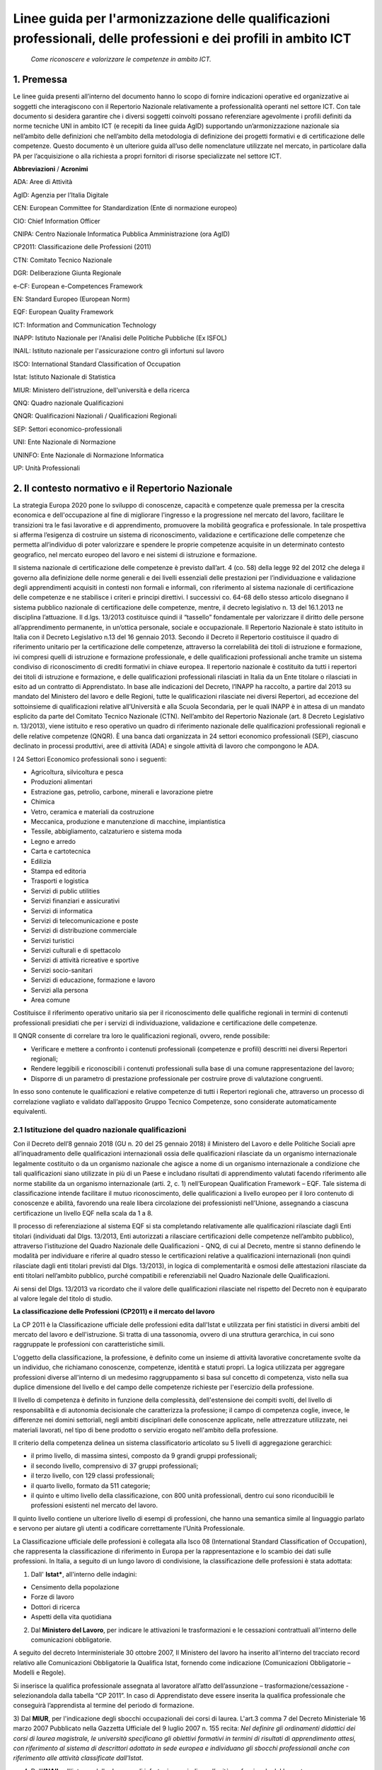 Linee guida per l'armonizzazione delle qualificazioni professionali, delle professioni e dei profili in ambito ICT
==================================================================================================================
 
 *Come riconoscere e valorizzare le competenze in ambito ICT.*
  
1. Premessa
--------------
Le linee guida presenti all’interno del documento hanno lo scopo di fornire indicazioni operative ed organizzative ai soggetti che interagiscono con il Repertorio Nazionale relativamente a professionalità operanti nel settore ICT. Con tale documento si desidera garantire che i diversi soggetti coinvolti possano referenziare agevolmente i profili definiti da norme tecniche UNI in ambito ICT (e recepiti da linee guida AgID) supportando un’armonizzazione nazionale sia nell’ambito delle definizioni che nell’ambito della metodologia di definizione dei progetti formativi e di certificazione delle competenze.
Questo documento è un ulteriore guida all’uso delle nomenclature utilizzate nel mercato, in particolare dalla PA per l’acquisizione o alla richiesta a propri fornitori di risorse specializzate nel settore ICT. 

**Abbreviazioni** / **Acronimi**

ADA: Aree di Attività

AgID: Agenzia per l’Italia Digitale

CEN: European Committee for Standardization (Ente di normazione europeo)

CIO: Chief Information Officer

CNIPA: Centro Nazionale Informatica Pubblica Amministrazione (ora AgID)

CP2011: Classificazione delle Professioni (2011)

CTN: Comitato Tecnico Nazionale

DGR: Deliberazione Giunta Regionale

e-CF: European e-Competences Framework

EN: Standard Europeo (European Norm)

EQF: European Quality Framework

ICT: Information and Communication Technology

INAPP: Istituto Nazionale per l'Analisi delle Politiche Pubbliche (Ex ISFOL)

INAIL:  Istituto nazionale per l'assicurazione contro gli infortuni sul lavoro

ISCO: International Standard Classification of Occupation

Istat: Istituto Nazionale di Statistica

MIUR: Ministero dell'istruzione, dell'università e della ricerca

QNQ: Quadro nazionale Qualificazioni

QNQR: Qualificazioni Nazionali / Qualificazioni Regionali

SEP: Settori economico-professionali

UNI: Ente Nazionale di Normazione

UNINFO: Ente Nazionale di Normazione Informatica

UP: Unità Professionali


2. Il contesto normativo e il Repertorio Nazionale
-----------------------------------------------------

La strategia Europa 2020 pone lo sviluppo di conoscenze, capacità e competenze quale premessa per la crescita economica e dell'occupazione al fine di migliorare l'ingresso e la progressione nel mercato del lavoro, facilitare le transizioni tra le fasi lavorative e di apprendimento, promuovere la mobilità geografica e professionale.
In tale prospettiva si afferma l’esigenza di costruire un sistema di riconoscimento, validazione e certificazione delle competenze che permetta all’individuo di poter valorizzare e spendere le proprie competenze acquisite in un determinato contesto geografico, nel mercato europeo del lavoro e nei sistemi di istruzione e formazione.

Il sistema nazionale di certificazione delle competenze è previsto dall’art. 4 (co. 58) della legge 92 del 2012 che delega il governo alla definizione delle norme generali e dei livelli essenziali delle prestazioni per l’individuazione e validazione degli apprendimenti acquisiti in contesti non formali e informali, con riferimento al sistema nazionale di certificazione delle competenze e ne stabilisce i criteri e principi direttivi. I successivi co. 64-68 dello stesso articolo disegnano il sistema pubblico nazionale di certificazione delle competenze, mentre, il decreto legislativo n. 13 del 16.1.2013 ne disciplina l’attuazione.
Il d.lgs. 13/2013 costituisce quindi il “tassello” fondamentale per valorizzare il diritto delle persone all’apprendimento permanente, in un’ottica personale, sociale e occupazionale.
Il Repertorio Nazionale è stato istituito in Italia con il Decreto Legislativo n.13 del 16 gennaio 2013. Secondo il Decreto il Repertorio costituisce il quadro di riferimento unitario per la certificazione delle competenze, attraverso la correlabilità dei titoli di istruzione e formazione, ivi compresi quelli di istruzione e formazione professionale, e delle qualificazioni professionali anche tramite un sistema condiviso di riconoscimento di crediti formativi in chiave europea.
Il repertorio nazionale è costituito da tutti i repertori dei titoli di istruzione e formazione, e delle qualificazioni professionali rilasciati in Italia da un Ente titolare o rilasciati in esito ad un contratto di Apprendistato.
In base alle indicazioni del Decreto, l’INAPP ha raccolto, a partire dal 2013 su mandato del Ministero del lavoro e delle Regioni, tutte le qualificazioni rilasciate nei diversi Repertori, ad eccezione del sottoinsieme di qualificazioni relative all’Università e alla Scuola Secondaria, per le quali INAPP è in attesa di un mandato esplicito da parte del Comitato Tecnico Nazionale (CTN).
Nell’ambito del Repertorio Nazionale (art. 8 Decreto Legislativo n. 13/2013), viene istituito e reso operativo un quadro di riferimento nazionale delle qualificazioni professionali regionali e delle relative competenze (QNQR).
È una banca dati organizzata in 24 settori economico professionali (SEP), ciascuno declinato in processi produttivi, aree di attività (ADA) e singole attività di lavoro che compongono le ADA.

I 24 Settori Economico professionali sono i seguenti:

-	Agricoltura, silvicoltura e pesca

- Produzioni alimentari

- Estrazione gas, petrolio, carbone, minerali e lavorazione pietre

- Chimica

- Vetro, ceramica e materiali da costruzione

- Meccanica, produzione e manutenzione di macchine, impiantistica

- Tessile, abbigliamento, calzaturiero e sistema moda

- Legno e arredo

- Carta e cartotecnica

- Edilizia

- Stampa ed editoria

- Trasporti e logistica

- Servizi di public utilities

- Servizi finanziari e assicurativi

- Servizi di informatica

- Servizi di telecomunicazione e poste

- Servizi di distribuzione commerciale

- Servizi turistici

- Servizi culturali e di spettacolo

- Servizi di attività ricreative e sportive

- Servizi socio-sanitari

- Servizi di educazione, formazione e lavoro

- Servizi alla persona

- Area comune


Costituisce il riferimento operativo unitario sia per il riconoscimento delle qualifiche regionali in termini di contenuti professionali presidiati che per i servizi di individuazione, validazione e certificazione delle competenze.

Il QNQR consente di correlare tra loro le qualificazioni regionali, ovvero, rende possibile:

- Verificare e mettere a confronto i contenuti professionali (competenze e profili) descritti nei diversi Repertori regionali;
- Rendere leggibili e riconoscibili i contenuti professionali sulla base di una comune rappresentazione del lavoro;
- Disporre di un parametro di prestazione professionale per costruire prove di valutazione congruenti.

In esso sono contenute le qualificazioni e relative competenze di tutti i Repertori regionali che, attraverso un processo di correlazione vagliato e validato dall’apposito Gruppo Tecnico Competenze, sono considerate automaticamente equivalenti.


2.1 Istituzione del quadro nazionale qualificazioni
~~~~~~~~~~~~~~~~~~~~~~~~~~~~~~~~~~~~~~~~~~~~~~~~~~~~~~

Con il Decreto dell’8 gennaio 2018 (GU n. 20 del 25 gennaio 2018) il Ministero del Lavoro e delle Politiche Sociali apre all’inquadramento delle qualificazioni internazionali ossia delle qualificazioni rilasciate da un organismo internazionale legalmente costituito o da un organismo nazionale che agisce a nome di un organismo internazionale a condizione che tali qualificazioni siano utilizzate in più di un Paese e includano risultati di apprendimento valutati facendo riferimento alle norme stabilite da un organismo internazionale (arti. 2, c. 1) nell’European Qualification Framework – EQF. Tale sistema di classificazione intende facilitare il mutuo riconoscimento, delle qualificazioni a livello europeo per il loro contenuto di conoscenze e abilità, favorendo una reale libera circolazione dei professionisti nell’Unione, assegnando a ciascuna certificazione un livello EQF nella scala da 1 a 8.

Il processo di referenziazione al sistema EQF si sta completando relativamente alle qualificazioni rilasciate dagli Enti titolari (individuati dal Dlgs. 13/2013, Enti autorizzati a rilasciare certificazioni delle competenze nell’ambito pubblico), attraverso l’istituzione del Quadro Nazionale delle Qualificazioni - QNQ, di cui al Decreto, mentre si stanno definendo le modalità per individuare e riferire al quadro stesso le certificazioni relative a qualificazioni internazionali (non quindi rilasciate dagli enti titolari previsti dal Dlgs. 13/2013), in logica di complementarità e osmosi delle attestazioni rilasciate da enti titolari nell’ambito pubblico, purché compatibili e referenziabili nel Quadro Nazionale delle Qualificazioni.

Ai sensi del Dlgs. 13/2013 va ricordato che il valore delle qualificazioni rilasciate nel rispetto del Decreto non è equiparato al valore legale del titolo di studio. 

**La classificazione delle Professioni (CP2011) e il mercato del lavoro**

La CP 2011 è la Classificazione ufficiale delle professioni edita dall'Istat e utilizzata per fini statistici in diversi ambiti del mercato del lavoro e dell'istruzione. Si tratta di una tassonomia, ovvero di una struttura gerarchica, in cui sono raggruppate le professioni con caratteristiche simili.

L'oggetto della classificazione, la professione, è definito come un insieme di attività lavorative concretamente svolte da un individuo, che richiamano conoscenze, competenze, identità e statuti propri. La logica utilizzata per aggregare professioni diverse all'interno di un medesimo raggruppamento si basa sul concetto di competenza, visto nella sua duplice dimensione del livello e del campo delle competenze richieste per l'esercizio della professione.

Il livello di competenza è definito in funzione della complessità, dell'estensione dei compiti svolti, del livello di responsabilità e di autonomia decisionale che caratterizza la professione; il campo di competenza coglie, invece, le differenze nei domini settoriali, negli ambiti disciplinari delle conoscenze applicate, nelle attrezzature utilizzate, nei materiali lavorati, nel tipo di bene prodotto o servizio erogato nell'ambito della professione.

Il criterio della competenza delinea un sistema classificatorio articolato su 5 livelli di aggregazione gerarchici:

- il primo livello, di massima sintesi, composto da 9 grandi gruppi professionali;

- il secondo livello, comprensivo di 37 gruppi professionali;

- il terzo livello, con 129 classi professionali;


- il quarto livello, formato da 511 categorie;

- il quinto e ultimo livello della classificazione, con 800 unità professionali, dentro cui sono riconducibili le professioni esistenti nel mercato del lavoro.

Il quinto livello contiene un ulteriore livello di esempi di professioni, che hanno una semantica simile al linguaggio parlato e servono per aiutare gli utenti a codificare correttamente l’Unità Professionale. 

La Classificazione ufficiale delle professioni è collegata alla Isco 08 (International Standard Classification of Occupation), che rappresenta la classificazione di riferimento in Europa per la rappresentazione e lo scambio dei dati sulle professioni. In Italia, a seguito di un lungo lavoro di condivisione, la classificazione delle professioni è stata adottata:

1) Dall' **Istat***, all'interno delle indagini:

- Censimento della popolazione
- Forze di lavoro
- Dottori di ricerca
- Aspetti della vita quotidiana

2) Dal **Ministero del Lavoro**, per indicare le attivazioni le trasformazioni e le cessazioni contrattuali all'interno delle comunicazioni obbligatorie.

A seguito del decreto Interministeriale 30 ottobre 2007, Il Ministero del lavoro ha inserito all'interno del tracciato record relativo alle Comunicazioni Obbligatorie la Qualifica Istat, fornendo come indicazione (Comunicazioni Obbligatorie – Modelli e Regole).

Si inserisce la qualifica professionale assegnata al lavoratore all’atto dell’assunzione – trasformazione/cessazione - selezionandola dalla tabella “CP 2011”. In caso di Apprendistato deve essere inserita la qualifica professionale che conseguirà l’apprendista al termine del periodo di formazione. 

3) Dal **MIUR**, per l'indicazione degli sbocchi occupazionali dei corsi di laurea. L'art.3 comma 7 del Decreto Ministeriale 16 marzo 2007 Pubblicato nella Gazzetta Ufficiale del 9 luglio 2007 n. 155 recita:
*Nel definire gli ordinamenti didattici dei corsi di laurea magistrale, le università specificano gli obiettivi formativi in termini di risultati di apprendimento attesi, con riferimento al sistema di descrittori adottato in sede europea e individuano gli sbocchi professionali anche con riferimento alle attività classificate dall'Istat*.

4) Dall'**INAIL**, all'interno delle denunce di infortunio, per indicare l’unità professionale del lavoratore.

5) Da **Unioncamere**, per indicare le previsioni di occupazione.

6) Dall'**INAPP**, nell'indagine campionaria sulle professioni e nella rilevazione sui fabbisogni formativi .

7) Dal **MEF**, all’interno della sperimentazione per la rilevazione delle professioni nella P.A. (Circolare n.19 del 27 aprile 2017).


2.2 L'indagine campionaria sulle professioni
~~~~~~~~~~~~~~~~~~~~~~~~~~~~~~~~~~~~~~~~~~~~~

L’indagine Campionaria sulle professioni è realizzata congiuntamente dall’INAPP e dall’Istat e ha come obiettivo la raccolta di informazioni utili a rappresentare le caratteristiche delle professioni, con particolare riferimento al contenuto del lavoro svolto e al contesto organizzativo in cui si svolge il lavoro. L’indagine descrive tutte le professioni esistenti nel panorama del mercato del lavoro italiano, da quelle operanti nelle imprese private a quelle presenti nell’ambito delle istituzioni e delle strutture pubbliche, fino a quelle operanti in regime di autonomia. Le risposte sono fornite direttamente dai lavoratori che svolgono la professione oggetto di indagine. 
L’indagine è inserita nel Programma Statistico Nazionale (ISF 00055). Le informazioni prodotte con l’indagine Campionaria sulle professioni contribuiscono ad alimentare il sistema informativo Professioni, un sistema di web linked open data che collega tra loro le istituzioni che forniscono dati sulle professioni.  Il quadro concettuale di riferimento per l’indagine e le tassonomie di variabili utilizzate sono per lo più mutuate dal modello statunitense dell’Occupational Information Network, O*Net (online.onetcenter.org) utilizzato in Italia anche nell’ambito dell’indagine Audit sui fabbisogni professionali (prima e seconda edizione), realizzata da Isfol. Questa indagine analizza mediante un questionario strutturato particolarmente ricco ed articolato le caratteristiche delle Unità Professionali (UP) presenti nell’ambito della Classificazione delle professioni attualmente vigente nel nostro Paese (CP 2011). 
L’insieme delle descrizioni delle caratteristiche delle UP (relative al lavoro svolto e al contesto di lavoro) forniscono un dettaglio qualitativo esaustivo delle figure che popolano il nostro mercato del lavoro. I lavoratori intervistati nell’ambito dell’indagine Campionaria sulle professioni sono circa 16mila, rappresentativi delle circa 800 UP in cui si articola al massimo livello di dettaglio la Classificazione delle professioni (CP 2011). Nelle sezioni del questionario relative alle conoscenze, agli skills, alle attitudini e alle attività generalizzate (sezioni B, C, D, G), le domande esplorano due dimensioni diverse e complementari: 


a) l'importanza dell'aspetto considerato (item) nello svolgimento della professione; 

b) il livello di complessità per il quale lo stesso item è necessario. 


3. Correlazioni tra le classificazioni
----------------------------------------

Per garantire un sistema di certificazione stabile, efficace e rispettoso delle norme che regolano il mercato del lavoro nazionale è necessario armonizzare e integrare i sistemi esistenti. Attualmente, rispetto alle professioni ICT, esistono:

-	La classificazione ufficiale delle professioni (CP2011)

-	I Repertori Regionali collegati all’Atlante del Lavoro e delle Qualificazioni

-	Le “Linee guida per la qualità delle competenze digitali nelle professionalità ICT” (AgID)

3.1. La classificazione ufficiale delle professioni (CP2011)
~~~~~~~~~~~~~~~~~~~~~~~~~~~~~~~~~~~~~~~~~~~~~~~~~~~~~~~~~~~~~~~

L'Unità Professionale (UP) rappresenta il massimo livello di dettaglio della CP2011 (V livello). Tra le 800 UP, ne sono state individuate 13 che hanno una corrispondenza diretta con i profili ICT individuati dall’AgID riportati nel prospetto sinottico.

**CODICE UP E DESCRIZIONE**

**2.1.1.4.1**	 Analisti e Progettisti di Software

**2.1.1.4.2**	 Analisti di Sistema

**2.1.1.4.3** 	 Analisti e Progettisti di Applicazioni Web

**2.1.1.5.1** 	 Specialisti in Reti e Comunicazioni Informatiche

**2.1.1.5.2** 	 Analisti e Progettisti di Basi Dati

**2.1.1.5.3** 	 Amministratori di Sistemi

**2.1.1.5.4** 	 Specialisti in Sicurezza Informatica

**3.1.2.1.0** 	 Tecnici Programmatori

**3.1.2.2.0**	 Tecnici Esperti in Applicazioni

**3.1.2.3.0** 	 Tecnici Web

**3.1.2.4.0** 	 Tecnici Gestori di Basi di Dati

**3.1.2.5.0** 	 Tecnici Gestori di Reti e di Sistemi Telematici

**6.2.4.6.0**	 Installatori, Manutentori e Riparatori di Apparecchiature Informatiche 


3.2. I Repertori Regionali collegati all’Atlante del Lavoro e delle Qualificazioni
~~~~~~~~~~~~~~~~~~~~~~~~~~~~~~~~~~~~~~~~~~~~~~~~~~~~~~~~~~~~~~~~~~~~~~~~~~~~~~~~~~~~~

Ogni regione ha la possibilità di creare liberamente le qualificazioni da inserire nei repertori. Ad esempio, nel Repertorio Ligure (DGR 668/17) sono presenti le seguenti figure:

- Programmatore ed installatore di sistemi elettrico-elettronici

- Programmatore Sviluppatore Software

- Web Designer

Attualmente, le qualificazioni dei repertori collegate all’ICT sono diversificate e, a parte qualche caso isolato, non è ancora stata avviata una strategia comune di certificazione. Tuttavia, nell’Atlante del Lavoro e delle Qualificazioni sono previste numerose ADA a cui fare riferimento:

**CODICE ADA E DESCRIZIONE**

**ADA.16.237.773** Definizione e implementazione della strategia organizzativa nell'ICT

**ADA.16.237.775** Identificazione e definizione delle proposte per lo sviluppo dei servizi IT

**ADA.16.238.776** Gestione del processo di sviluppo del business in ambito Information Technology

**ADA.16.238.777** Allineamento tra strategie di business e sviluppo tecnologico

**ADA.16.238.778** Ideazione e definizione della specifica soluzione ICT

**ADA.16.238.779** Supporto al cliente per l'innovazione nell'ICT

**ADA.16.238.780** Implementazione di misure di sicurezza dei sistemi informativi

**ADA.16.239.781** Progettazione e implementazione dell'infrastruttura ICT

**ADA.16.239.782** Supporto operativo ai sistemi e alle reti informatiche

**ADA.16.239.783** Progettazione e realizzazione di soluzioni di Data management

**ADA.16.239.784** Supporto operativo alle soluzioni di Data management

**ADA.16.239.785** Progettazione e realizzazione di applicativi software multi-tier

**ADA.16.239.786** Progettazione e realizzazione di soluzioni software con linguaggi di scripting legati a specifici applicativi (es VBA, Actionscript, linguaggi CAD, ecc.)

**ADA.16.239.787** Progettazione e realizzazione dell'interfaccia utente

**ADA.16.239.788** Sviluppo di siti web con applicativi CMS/COS (Content Management System e Content Optimization System)

**ADA.16.239.789** Deployment, integrazione e verifica della soluzione ICT

**ADA.16.240.790** Analisi di mercato e pianificazione delle azioni per la distribuzione dei servizi ICT

**ADA.16.240.791** Erogazione di servizi ICT in remoto (es. clouding, hosting, help desk, ecc.)

3.3. Linee guida per la qualità delle competenze digitali nelle professionalità ICT - AgID
~~~~~~~~~~~~~~~~~~~~~~~~~~~~~~~~~~~~~~~~~~~~~~~~~~~~~~~~~~~~~~~~~~~~~~~~~~~~~~~~~~~~~~~~~~~~

Questo manuale arricchisce le indicazioni fornite sulla costruzione di contratti di servizio, vedi "Dizionario delle Forniture ICT", al caso più generale nel quale ci sia la necessità di comprendere l’erogazione di prestazioni professionali.

AgID, recependo quanto previsto dal piano "strategia per la crescita digitale 2014-2020" e per coordinarne l'attuazione con tutte le amministrazioni centrali e locali, nel mese di maggio 2017, a seguito della consultazione pubblica ospitata sul sito open.gov.it, ha provveduto a sostituire il manuale operativo "Dizionario dei profili di competenza per le professioni ICT" precedentemente pubblicato nel 2010 dal CNIPA, promuovendo l'uso del modello e-CF 3.0 e dei profili ad esso correlati (profili di seconda e terza generazione).

I profili contenuti nel manuale si basano su norme tecniche europee (UNI EN 16234-1) e nazionali (UNI 11621). Tali profili sono definiti di seconda generazione (23 profili ICT, contenuti nella norma UNI 11621-2) e prevedono una verticalizzazione per settore, definita come “profili di terza generazione”, attualmente:

- UNI 11621-3:2017. Attività professionali non regolamentate – Profili professionali per l’ICT – Profili professionali relativi alle professionalità operanti nel Web. Contiene i profili professionali identificati per chi opera nel Web (25 profili professionali): Web Community Manager, Web Project Manager, Web Account Manager, User Experience Designer, Web Business Analyst, Web DB Administrator, Search Engine Expert, Web Advertising Manager, Frontend Web Developer, Server Side Web Developer, Web Content Specialist, Web Server Administrator, Information Architect, Digital Strategic Planner, Web Accessibility Expert, Web Security Expert, Mobile Application Developer, E-commerce Specialist, Online Store Manager, Reputation Manager, Knowledge Manager, Augmented Reality Expert, E-Learning Specialist, Data Scientist e Wikipedian.

- UNI 11621-4:2017. Attività professionali non regolamentate – Profili professionali per l’ICT – Profili professionali relativi alla sicurezza delle informazioni. Contiene i profili professionali dedicati alla sicurezza informatica (12 profili professionali): Responsabile di sistemi per la gestione della sicurezza delle informazioni, Responsabile della sicurezza dei sistemi per la conservazione digitale, Responsabile della continuità operativa (ICT), Responsabile della sicurezza delle informazioni (CISO), Manager della sicurezza delle informazioni, Analista di processo per la sicurezza delle informazioni, Analista tecnico per la sicurezza delle informazioni, Analista forense, Specialista di processo della sicurezza delle informazioni, Specialista infrastrutturale della sicurezza delle informazioni, Specialista applicativo della sicurezza delle informazioni e Specialista nella risposta agli incidenti.

- UNI 11621-5:2018 – Attività professionali non regolamentate – Profili professionali per l’ICT - Profili professionali relativi all’informazione geografica. Contiene i profili professionali dedicati all’informazione geografica (5 profili professionali): GeoData Analyst, Geographic Information Manager, Geographic Information Officer, Geographic Information Technician / Specialist eGeographic Knowledge Enabler.

Tra i 23 profili ICT di seconda generazione indicati nel documento “Linee guida per la qualità delle competenze digitali nelle professionalità ICT”, quelli identificati come ricollocabili alla catalogazione CP2011 e ai repertori sono i seguenti:

•	Business Analyst
•	Business Information Management
•	Database Administrator
•	Developer
•	Digital Media Specialist
•	Enterprise Architect
•	ICT Consultant
•	ICT Security Manager
•	ICT Security Specialist
•	Network Specialist
•	Project Manager
•	System Administrator
•	System Analyst
•	Systems Architect
•	Technical Specialist
•	Test Specialist

Restano pertanto esclusi attualmente dalla ricollocazione i seguenti profili:
•	Account Manager
•	Chief Information Officer (CIO)
•	ICT Operations Manager
•	ICT Trainer
•	Quality Assurance Manager
•	Service Desk Agent
•	Service Manager

3.4. Correlazione tra le diverse classificazioni
~~~~~~~~~~~~~~~~~~~~~~~~~~~~~~~~~~~~~~~~~~~~~~~~~~

Rispetto a questa ripartizione, esistono tempistiche di aggiornamento ed evoluzione molto diversi:

•	La classificazione delle professioni descrive interamente l’universo delle professioni ed è per sua natura uno strumento stabile, che viene aggiornato con una cadenza temporale molto ampia (venti anni) e segue gli aggiornamenti strutturali della classificazione internazionale ISCO. Una classificazione viene costruita con una struttura, una metodologia e un livello di generalizzazione tale da permettere agli utilizzatori di classificare anche oggetti non esistenti al momento della sua costruzione (si pensi alla classificazione delle piante o degli animali che permettono di ricondurre le nuove specie in ambiti ben definiti). Per questo non sono necessari aggiornamenti molto frequenti. Tuttavia, in Italia, vengono effettuati degli aggiornamenti con cadenze differenti.

•	Gli esempi di professioni vengono aggiornati sulla base delle professioni rilevate dalla rilevazione continua sulle forze lavoro. Questo tipo di aggiornamento non ha impatto sulla struttura classificatoria e può essere effettuato liberamente (nel rispetto della logica della classificazione). La struttura della classificazione, invece, segue gli aggiornamenti della ISCO, ma può subire dei piccoli adeguamenti nel corso della revisione decennale.

•	Le regioni definiscono le qualificazioni dei Repertori Regionali, che, ai fini della validità di una certificazione su tutto il territorio nazionale, devono essere ricondotte ad una o più aree di attività previste dall’Atlante del Lavoro e delle Qualificazioni. Il processo di aggiornamento delle qualificazioni non deve rispettare tempistiche definite. Lo stesso discorso vale per le Aree Di Attività (ADA) contenute nell’Atlante del Lavoro e delle Qualificazioni, che, per definizione, essendo legate ai processi previsti all’interno di una certa qualificazione, devono seguire le variazioni dei repertori regionali. I repertori regionali e le ADA sono strutture flessibili che seguono una logica diversa da quella classificatoria e vengono adeguate alle esigenze del mercato lavoro locale. Tuttavia, le Aree di Attività dell’Atlante del Lavoro e delle Qualificazioni sono ricondotte alle Unità Professionali della Classificazione ufficiale delle Professioni. In questo modo, è possibile avere un collegamento diretto tra i repertori regionali e la Classificazione ufficiale delle Professioni.

•	I profili referenziati da AgID, basandosi su norme tecniche (nazionali e internazionali), possono subire aggiornamenti periodici. Tali aggiornamenti dipendono pertanto dalle attività delle specifiche commissioni dell’ente di normazione (per l’Italia UNINFO), che possono portare alla revisione di profili (modifica profili attuali e/o integrazione di ulteriori profili) in periodi comunque non inferiori all’anno solare. AgID prevede di aggiornare comunque le linee guida su base annuale, integrando le linee guida dell’anno precedente con eventuali novità normative.


4. Modello di riferimento per la catalogazione
---------------------------------------------------

La coesistenza di diverse classificazioni rende complesso il procedimento di “unificazione”, ma al tempo stesso offre una ricchezza di prospettive che possono trovare in questa proposta una sintesi che coniughi esigenze diverse e individui un linguaggio comune.
Partendo dall’obiettivo di aggiornare il Repertorio Ligure si propone un processo sperimentale al fine di definire un “metodo” che consenta di rendere fruibili in modo omogeneo le diverse classificazioni.

L’obiettivo delle presenti linee guida è quello di supportare l’identificazione di un linguaggio che renda fruibili le classificazioni Istat e Atlante del Lavoro e delle Qualificazioni (Nazionale e repertori regionali), a partire dai profili UNI referenziati dalle linee guida AgID. In buona sostanza la proposta è quella di applicare un processo di “operativizzazione”, per passare dal concetto astratto di Figura professionale a quello concreto di attività (Area di attività dell’Atlante e Unità di competenza del repertorio) per poter descrivere con un linguaggio condiviso quali comportamenti (attività) vanno associati alla figura.

Attraverso la disarticolazione è possibile giungere ad una sintesi, di cui il prospetto allegato è un esempio. Il processo di operativizzazione:

1.	parte dall’attribuzione di una unità di analisi al concetto (quali attività chiave per quella figura);

2.	fornisce una definizione operativa (attribuisce una regola per la sua traduzione, ossia esplicita il risultato atteso di quella specifica competenza);

3.	definisce gli “indicatori”, nel nostro caso le Attività (Aree di Attività – Unità di Competenza) che compongono la figura.


Di seguito si riporta, a titolo esemplificativo, la descrizione del modello del Repertorio Ligure: dalla figura professionale si evidenzia come la centro sia il concetto di competenza, a sua volta articolata in conoscenze e abilità (che in prospettiva sono le variabili utilizzate per risalire alla competenza). Come noto, le figure professionali in generale, quelle dell’ICT in particolare, sono caratterizzate da una rapida evoluzione e modificazioni. Partire dai singoli “standard minimi di competenza” (le conoscenze e abilità) che compongono le competenze e quindi le qualificazioni consente di mantenere aggiornati in modo flessibile e mobile i descrittori delle figure professionali e soprattutto consente di collegare tra loro le diverse classificazioni.

4.1. Definizione di figura professionale
~~~~~~~~~~~~~~~~~~~~~~~~~~~~~~~~~~~~~~~~~~~

Le figure professionali descritte nel repertorio mirano a supportare le attività delle politiche di orientamento, formazione e lavoro e ad agevolare nella scelta dei percorsi formativi. È possibile consultare le schede, anche in formato PDF, delle diverse figure, in cui sono descritte le "situazioni tipo" di lavoro, le competenze, le conoscenze e le abilità connesse alle diverse professioni. È attivo anche il collegamento al Sistema Informativo Nazionale delle Professioni.

Rappresentano combinazioni di competenze che fanno riferimento a specifici processi produttivi, cioè a componenti relativamente stabili dell’organizzazione del lavoro. La figura professionale descrive nello stesso tempo:

•	i processi lavorativi e le attività che tipicamente sono svolte nei contesti di lavoro, al fine di raggiungere risultati economicamente rilevanti;

•	le risorse che le persone devono mobilitare per poter presidiare efficacemente le attività lavorative.
La figura professionale rappresenta la specifica combinazione di competenze che gli attori istituzionali riconoscono valida per agire all’interno di determinate posizioni Lavorative.

La figura professionale rappresenta la specifica combinazione di competenze che gli attori istituzionali riconoscono valida per agire all’interno di determinate posizioni Lavorative.

.. image:: Processi-di-lavoro.png
  :scale: 50 %
  :alt: Schema processi di lavoro-Competenze-Figura professionale

**Figura 1. Schema processi di lavoro-Competenze-Figura professionale**


4.2. Conoscenze, abilità e competenze
~~~~~~~~~~~~~~~~~~~~~~~~~~~~~~~~~~~~~~~~

Le figure professionali sono associate alla norma UNI EN 16234-1, contenente la versione in lingua italiana modello CEN e-Competence Framework (e-CF 3.0, divenuto nel 2016 uno standard europeo), che classifica 40 competenze in 5 aree di attività ICT. Il concetto chiave di questo modello è la competenza, definita come “La capacità dimostrata di applicare le conoscenze, gli skills e attitudini per ottenere risultati osservabili”. All'interno dell'e-CF, le competenze vengono descritte dal punto di vista del comportamento osservabile sul luogo di lavoro e degli elementi misurabili di una specifica competenza.

La competenza è un concetto duraturo che prescinde dalla tecnologia, dall'occupazione, dalla terminologia di marketing e dai concetti promozionali all'interno dell'ambiente ICT: sebbene queste variabili cambino rapidamente, il modello e-CF rimane duraturo e richiede manutenzione circa ogni tre anni per mantenere la rilevanza. Una competenza può essere una componente di un ruolo professionale, ma non può essere utilizzata per sostituire titoli di lavoro con lo stesso nome; ad esempio, la competenza, D.7. "Gestione vendite" non rappresenta il contenuto completo di un ruolo di lavoro "Responsabile vendite". Le competenze possono essere aggregate per rappresentare il contenuto essenziale di un ruolo o profilo professionale così come una singola competenza può essere assegnata a un numero di profili di lavoro diversi.

È utile sottolineare che la competenza e-CF non deve essere confusa con concetti di processo o tecnologici come "Cloud Computing" o "Big Data". Queste descrizioni rappresentano tecnologie in evoluzione e, nel contesto dell'e-CF, possono essere integrate come elementi all'interno di esempi di conoscenza e abilità.

L'e-CF non contempla ogni possibile competenza di un professionista ICT, ma prevede un modello classificatorio per definire le competenze associate alle figure professionali ICT. Alcune competenze introdotte nel modello e-CF (per esempio "Gestione dei problemi" o "Gestione dei rischi") sono comuni ad altre professioni, ma rappresentano un plus importante anche per le professioni ICT, che però esclude competenze generiche come può essere la "Gestione Generale".

Questo tipo di approccio è concettualmente diverso da quello utilizzato all'interno del modello Quadro europeo delle qualifiche e dei titoli per l'apprendimento permanente (EQF - European Quality Framework), che prevede uno schema per collegare i livelli di apprendimento e i quadri di qualifiche e descrive la competenza in termini di responsabilità e autonomia. Nell'e-CF i concetti di responsabilità e autonomia associati alle competenze non sono facilmente riutilizzabili a causa delle differenti definizioni da cui derivano i modelli (che comunque sono raccordati tra loro). La differenza sostanziale sta nel fatto che il modello e-CF “misura” esplicitamente il livello di una competenza (da 1 a 5) in termini di tre variabili: altezza (autonomia), profondità (complessità) e ampiezza (comportamento) per rappresentare il più fedelmente possibile la realtà del luogo di lavoro. In particolare, le competenze digitali sono riferite a 23 profili ICT collegati alla CP2011 e distribuiti in 6 differenti aree tematiche (Business management, Technical management, Design, Development, Service & Operation, Support). 

•	Le competenze sono costituite da un insieme integrato di conoscenze e capacità che assicurano l’esercizio di un comportamento organizzativo adeguato a produrre i risultati previsti da una specifica attività lavorativa. Le capacità sono intese come metodologie, tecniche, procedure, software, strumenti e attrezzature che il soggetto applica, utilizza, manovra, conduce. 

•	Le conoscenze sono intese come saperi in qualche modo formalizzati che il soggetto richiama alla memoria nell’atto di realizzare la prestazione lavorativa.


4.3. Identificazione delle componenti essenziali del modello
~~~~~~~~~~~~~~~~~~~~~~~~~~~~~~~~~~~~~~~~~~~~~~~~~~~~~~~~~~~~~~~

Prevedendo l’allineamento di quattro classificazioni (AgID, Istat, QNQ e Repertorio) e l’opportunità di creare una articolazione unica di competenze, è possibile utilizzare lo stesso linguaggio e consentire quindi di connettere le classificazioni delle figure professionali e delle qualificazioni correlate. Di seguito si propone la struttura di un modello condiviso per l’individuazione delle qualificazioni da certificare e delle relative competenze.

È importante, in un’ottica di mobilità europea, importante allineare le qualificazioni ICT al modello e-CF, per poter garantire una certa uniformità di linguaggio e una validità delle certificazioni più ampia e spendibile (vedi Allegato A). 


4.4. Struttura del modello
~~~~~~~~~~~~~~~~~~~~~~~~~~~~

Il modello proposto prevede:

1)	la comparazione tra le 13 UP della classificazione nazionale delle professioni, individuate come correlate alle figure ICT (contenute nelle norme UNI e recepite da AgID) e le singole ADA individuate nell’ambito della costruzione del QNQ. Da tale comparazione è possibile individuare quali attività sono attese nell’ambito di ciascuna UP e quali ADA sono collegate a più qualificazioni.

2)	La comparazione successiva, per ciascuna UP, con la figura professionale ICT AgID di riferimento.

3)	La comparazione, attraverso l’ADA correlata (o le ADA correlate) con le qualificazioni presenti nel Quadro Nazionale delle Qualificazioni e con i singoli Repertori Regionali.

Dal quadro emergente è pertanto possibile individuare sia le qualificazioni già presenti nel QNQ che nei singoli repertori ed individuare le qualificazioni da proporre per un inserimento, al fine di completare il QNQ con tutte le qualificazioni AgID. È utile evidenziare che:

A)	Nel caso in cui le qualificazioni siano presenti nei repertori, è necessario indicare, per ciascuna competenza, la corrispondenza con le competenze e-CF, specificandone il livello minimo.

B)	Nel caso in cui non siano presenti alcune o la totalità delle qualificazioni ICT, è consigliato inserire nei repertori le Unità Professionali relative alla CP2011 (indicate nel presente documento e già collegate ai profili AgID) e le competenze e-CF riportate nel quadro riassuntivo sottostante.

Di seguito un esempio di quadro sinottico realizzato con la comparazione dei profili (qualificazioni) presenti o in corso di costruzione nel Repertorio di Regione Liguria (le figure indicate con asterisco sono già presenti nel repertorio di Regione Liguria mentre le restanti sono in fase di costruzione).

4.4.1. Prospetto sinottico CP 2011 – ADA – AGID – Repertorio – Esemplificativo sul caso Liguria
"""""""""""""""""""""""""""""""""""""""""""""""""""""""""""""""""""""""""""""""""""""""""""""""""""

.. image:: tab.png
  :scale: 50 %
  :alt: Prospetto sinottico


5. Evoluzioni future
-----------------------

A seguito di tale comparazione, dopo adeguata sperimentazione in ulteriori regioni, a partire dalla Liguria, si potranno prevedere:

1)	approfondimento dei contenuti delle qualificazioni già presenti nel QNQ (o in singoli repertori) al fine di una loro corretta correlazione con i profili ICT AgID.

2)	progettazione, studio e costruzione dei contenuti di competenza per i profili non presenti nel QNG (o in singoli repertori) e correlati a profili ICT AgID già presenti.

3)	Definizione dei descrittori e delle dimensioni dei livelli EQF collegati al disposto del Decreto 8 gennaio 2018 per tutte le qualificazioni (già presenti o da definire) collegate ai profili ICT AgID.

4)	Pubblicazione di un documento pubblico di correlazione tra le qualificazioni nazionali e i profili ICT AgID.

5)	Avvio di un processo sperimentale che preveda la certificazione delle qualificazioni considerate da parte delle regioni attraverso gli enti certificatori accreditati secondo Dlgs. 13/2013.


6. Bibliografia
------------------

•	AgID - Linee guida per la qualità delle competenze digitali nelle professionalità ICT (Maggio 2018) 

•	DGR 668/2017 “Il sistema regionale delle professioni - aggiornamento, modifica e riorganizzazione del Repertorio Regionale delle Professioni.” - Regione Liguria - http://iterg.regione.liguria.it/Documenti.asp?comando=Ricerca&AnnoProc=2017&NumProc=5106&Emanante= 

•	MINISTERO DEL LAVORO E DELLA PREVIDENZA SOCIALE - DECRETO 30 ottobre 2007  “Comunicazioni obbligatorie telematiche dovute dai datori di lavoro pubblici e privati ai servizi competenti.” - http://www.gazzettaufficiale.it/eli/id/2007/12/27/07A10720/sg

•	MINISTERO DEL LAVORO E DELLE POLITICHE SOCIALI - DECRETO 8 gennaio 2018 “Istituzione del Quadro nazionale delle qualificazioni rilasciate nell'ambito del Sistema nazionale di certificazione delle competenze di cui al decreto legislativo 16 gennaio 2013, n. 13.” - http://www.gazzettaufficiale.it/eli/id/2018/01/25/18A00411/sg 

•	MINISTERO DELL'UNIVERSITA' E DELLA RICERCA - DECRETO 16 marzo 2007 “Determinazione delle classi delle lauree universitarie.” - http://www.gazzettaufficiale.it/eli/id/2007/07/06/07A05800/sg 

•	Istat - Nomenclatura e classificazione delle professioni (2011) - http://professioni.istat.it/sistemainformativoprofessioni/cp2011/

•	LEGGE 28 giugno 2012, n. 92 “Disposizioni in materia di riforma del mercato del lavoro in una prospettiva di crescita.” - http://www.gazzettaufficiale.it/eli/id/2012/07/03/012G0115/sg 
